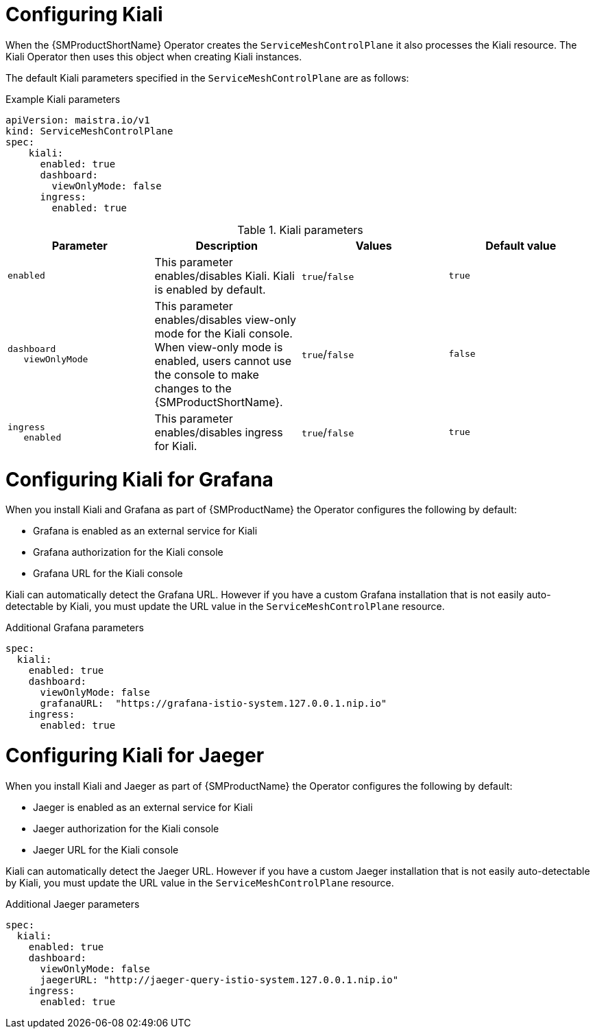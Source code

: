 // Module included in the following assemblies:
//
// * service_mesh/v1x/customizing-installation-ossm.adoc
// * service_mesh/v2x/customizing-installation-ossm.adoc
:_mod-docs-content-type: REFERENCE
[id="configuring-kiali_{context}"]
= Configuring Kiali

When the {SMProductShortName} Operator creates the `ServiceMeshControlPlane` it also processes the Kiali resource. The Kiali Operator then uses this object when creating Kiali instances.

The default Kiali parameters specified in the `ServiceMeshControlPlane` are as follows:

.Example Kiali parameters
[source,yaml]
----
apiVersion: maistra.io/v1
kind: ServiceMeshControlPlane
spec:
    kiali:
      enabled: true
      dashboard:
        viewOnlyMode: false
      ingress:
        enabled: true
----

.Kiali parameters
[options="header"]
[cols="l, a, a, a"]
|===
|Parameter |Description |Values |Default value

|enabled
|This parameter enables/disables Kiali. Kiali is enabled by default.
|`true`/`false`
|`true`

|dashboard
   viewOnlyMode
|This parameter enables/disables view-only mode for the Kiali console.  When view-only mode is enabled, users cannot use the console to make changes to the {SMProductShortName}.
|`true`/`false`
|`false`

|ingress
   enabled
|This parameter enables/disables ingress for Kiali.
|`true`/`false`
|`true`
|===

[id="configuring-kiali-grafana_{context}"]
= Configuring Kiali for Grafana

When you install Kiali and Grafana as part of {SMProductName} the Operator configures the following by default:

* Grafana is enabled as an external service for Kiali
* Grafana authorization for the Kiali console
* Grafana URL for the Kiali console

Kiali can automatically detect the Grafana URL. However if you have a custom Grafana installation that is not easily auto-detectable by Kiali, you must update the URL value in the `ServiceMeshControlPlane` resource.

.Additional Grafana parameters
[source,yaml]
----
spec:
  kiali:
    enabled: true
    dashboard:
      viewOnlyMode: false
      grafanaURL:  "https://grafana-istio-system.127.0.0.1.nip.io"
    ingress:
      enabled: true
----

[id="configuring-kiali-jaeger_{context}"]
= Configuring Kiali for Jaeger

When you install Kiali and Jaeger as part of {SMProductName} the Operator configures the following by default:

* Jaeger is enabled as an external service for Kiali
* Jaeger authorization for the Kiali console
* Jaeger URL for the Kiali console

Kiali can automatically detect the Jaeger URL. However if you have a custom Jaeger installation that is not easily auto-detectable by Kiali, you must update the URL value in the `ServiceMeshControlPlane` resource.

.Additional Jaeger parameters
[source,yaml]
----
spec:
  kiali:
    enabled: true
    dashboard:
      viewOnlyMode: false
      jaegerURL: "http://jaeger-query-istio-system.127.0.0.1.nip.io"
    ingress:
      enabled: true
----
